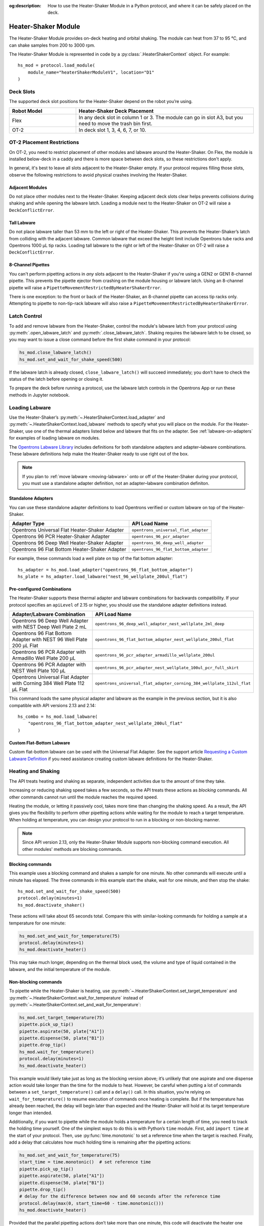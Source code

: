 :og:description: How to use the Heater-Shaker Module in a Python protocol, and where it can be safely placed on the deck.

.. _heater-shaker-module:

********************
Heater-Shaker Module
********************

The Heater-Shaker Module provides on-deck heating and orbital shaking. The module can heat from 37 to 95 °C, and can shake samples from 200 to 3000 rpm.

The Heater-Shaker Module is represented in code by a :py:class:`.HeaterShakerContext` object. For example::

    hs_mod = protocol.load_module(
        module_name="heaterShakerModuleV1", location="D1"
    )

.. versionadded:: 2.13

Deck Slots
==========

The supported deck slot positions for the Heater-Shaker depend on the robot you’re using. 

.. list-table::
   :widths: 30 80
   :header-rows: 1

   * - Robot Model
     - Heater-Shaker Deck Placement
   * - Flex
     - In any deck slot in column 1 or 3. The module can go in slot A3, but you need to move the trash bin first.
   * - OT-2
     - In deck slot 1, 3, 4, 6, 7, or 10.
     
OT-2 Placement Restrictions
===========================

On OT-2, you need to restrict placement of other modules and labware around the Heater-Shaker. On Flex, the module is installed below-deck in a caddy and there is more space between deck slots, so these restrictions don't apply.

In general, it's best to leave all slots adjacent to the Heater-Shaker empty. If your protocol requires filling those slots, observe the following restrictions to avoid physical crashes involving the Heater-Shaker.

Adjacent Modules
----------------

Do not place other modules next to the Heater-Shaker. Keeping adjacent deck slots clear helps prevents collisions during shaking and while opening the labware latch. Loading a module next to the Heater-Shaker on OT-2 will raise a ``DeckConflictError``.

Tall Labware
------------

Do not place labware taller than 53 mm to the left or right of the Heater-Shaker. This prevents the Heater-Shaker’s latch from colliding with the adjacent labware. Common labware that exceed the height limit include Opentrons tube racks and Opentrons 1000 µL tip racks. Loading tall labware to the right or left of the Heater-Shaker on OT-2 will raise a ``DeckConflictError``. 

8-Channel Pipettes
------------------

You can't perform pipetting actions in `any` slots adjacent to the Heater-Shaker if you're using a GEN2 or GEN1 8-channel pipette. This prevents the pipette ejector from crashing on the module housing or labware latch. Using an 8-channel pipette will raise a ``PipetteMovementRestrictedByHeaterShakerError``.

There is one exception: to the front or back of the Heater-Shaker, an 8-channel pipette can access tip racks only. Attempting to pipette to non-tip-rack labware will also raise a ``PipetteMovementRestrictedByHeaterShakerError``.

Latch Control
=============

To add and remove labware from the Heater-Shaker, control the module's labware latch from your protocol using :py:meth:`.open_labware_latch` and :py:meth:`.close_labware_latch`. Shaking requires the labware latch to be closed, so you may want to issue a close command before the first shake command in your protocol:

.. code-block:: python

    hs_mod.close_labware_latch()
    hs_mod.set_and_wait_for_shake_speed(500)

If the labware latch is already closed, ``close_labware_latch()`` will succeed immediately; you don’t have to check the status of the latch before opening or closing it.

To prepare the deck before running a protocol, use the labware latch controls in the Opentrons App or run these methods in Jupyter notebook.

Loading Labware
===============

Use the Heater-Shaker’s :py:meth:`~.HeaterShakerContext.load_adapter` and :py:meth:`~.HeaterShakerContext.load_labware` methods to specify what you will place on the module. For the Heater-Shaker, use one of the thermal adapters listed below and labware that fits on the adapter. See :ref:`labware-on-adapters` for examples of loading labware on modules.

The `Opentrons Labware Library <https://labware.opentrons.com/>`_ includes definitions for both standalone adapters and adapter–labware combinations. These labware definitions help make the Heater-Shaker ready to use right out of the box.

.. note::
    If you plan to :ref:`move labware <moving-labware>` onto or off of the Heater-Shaker during your protocol, you must use a standalone adapter definition, not an adapter–labware combination definiton.

Standalone Adapters
-------------------

You can use these standalone adapter definitions to load Opentrons verified or custom labware on top of the Heater-Shaker. 

.. list-table::
   :header-rows: 1

   * - Adapter Type
     - API Load Name
   * - Opentrons Universal Flat Heater-Shaker Adapter
     - ``opentrons_universal_flat_adapter``
   * - Opentrons 96 PCR Heater-Shaker Adapter
     - ``opentrons_96_pcr_adapter``
   * - Opentrons 96 Deep Well Heater-Shaker Adapter
     - ``opentrons_96_deep_well_adapter``
   * - Opentrons 96 Flat Bottom Heater-Shaker Adapter
     - ``opentrons_96_flat_bottom_adapter``

For example, these commands load a well plate on top of the flat bottom adapter::

    hs_adapter = hs_mod.load_adapter("opentrons_96_flat_bottom_adapter")
    hs_plate = hs_adapter.load_labware("nest_96_wellplate_200ul_flat")

.. versionadded:: 2.15
    The ``load_adapter()`` method.


Pre-configured Combinations
---------------------------

The Heater-Shaker supports these thermal adapter and labware combinations for backwards compatibility. If your protocol specifies an ``apiLevel`` of 2.15 or higher, you should use the standalone adapter definitions instead.

.. list-table::
   :header-rows: 1

   * - Adapter/Labware Combination
     - API Load Name
   * - Opentrons 96 Deep Well Adapter with NEST Deep Well Plate 2 mL
     - ``opentrons_96_deep_well_adapter_nest_wellplate_2ml_deep``
   * - Opentrons 96 Flat Bottom Adapter with NEST 96 Well Plate 200 µL Flat
     - ``opentrons_96_flat_bottom_adapter_nest_wellplate_200ul_flat``
   * - Opentrons 96 PCR Adapter with Armadillo Well Plate 200 µL
     - ``opentrons_96_pcr_adapter_armadillo_wellplate_200ul``
   * - Opentrons 96 PCR Adapter with NEST Well Plate 100 µL
     - ``opentrons_96_pcr_adapter_nest_wellplate_100ul_pcr_full_skirt``
   * - Opentrons Universal Flat Adapter with Corning 384 Well Plate 112 µL Flat
     - ``opentrons_universal_flat_adapter_corning_384_wellplate_112ul_flat``

This command loads the same physical adapter and labware as the example in the previous section, but it is also compatible with API versions 2.13 and 2.14::

    hs_combo = hs_mod.load_labware(
        "opentrons_96_flat_bottom_adapter_nest_wellplate_200ul_flat"
    )

.. versionadded:: 2.13

Custom Flat-Bottom Labware
--------------------------

Custom flat-bottom labware can be used with the Universal Flat Adapter. See the support article `Requesting a Custom Labware Definition <https://support.opentrons.com/s/article/Requesting-a-custom-labware-definition>`_ if you need assistance creating custom labware definitions for the Heater-Shaker.

Heating and Shaking
===================

The API treats heating and shaking as separate, independent activities due to the amount of time they take.

Increasing or reducing shaking speed takes a few seconds, so the API treats these actions as *blocking* commands. All other commands cannot run until the module reaches the required speed.

Heating the module, or letting it passively cool, takes more time than changing the shaking speed. As a result, the API gives you the flexibility to perform other pipetting actions while waiting for the module to reach a target temperature. When holding at temperature, you can design your protocol to run in a blocking or non-blocking manner.

.. note::

	Since API version 2.13, only the Heater-Shaker Module supports non-blocking command execution. All other modules' methods are blocking commands.

Blocking commands
-----------------

This example uses a blocking command and shakes a sample for one minute. No other commands will execute until a minute has elapsed. The three commands in this example start the shake, wait for one minute, and then stop the shake::

    hs_mod.set_and_wait_for_shake_speed(500)
    protocol.delay(minutes=1)
    hs_mod.deactivate_shaker()

These actions will take about 65 seconds total. Compare this with similar-looking commands for holding a sample at a temperature for one minute:

.. code-block:: python

    hs_mod.set_and_wait_for_temperature(75)
    protocol.delay(minutes=1)
    hs_mod.deactivate_heater()

This may take much longer, depending on the thermal block used, the volume and type of liquid contained in the labware, and the initial temperature of the module. 

Non-blocking commands
---------------------

To pipette while the Heater-Shaker is heating, use :py:meth:`~.HeaterShakerContext.set_target_temperature` and :py:meth:`~.HeaterShakerContext.wait_for_temperature` instead of :py:meth:`~.HeaterShakerContext.set_and_wait_for_temperature`:

.. code-block:: python

    hs_mod.set_target_temperature(75)
    pipette.pick_up_tip()   
    pipette.aspirate(50, plate["A1"])
    pipette.dispense(50, plate["B1"])
    pipette.drop_tip()
    hs_mod.wait_for_temperature()
    protocol.delay(minutes=1)
    hs_mod.deactivate_heater()

This example would likely take just as long as the blocking version above; it’s unlikely that one aspirate and one dispense action would take longer than the time for the module to heat. However, be careful when putting a lot of commands between a ``set_target_temperature()`` call and a ``delay()`` call. In this situation, you’re relying on ``wait_for_temperature()`` to resume execution of commands once heating is complete. But if the temperature has already been reached, the delay will begin later than expected and the Heater-Shaker will hold at its target temperature longer than intended.

Additionally, if you want to pipette while the module holds a temperature for a certain length of time, you need to track the holding time yourself. One of the simplest ways to do this is with Python’s ``time`` module. First, add ``import time`` at the start of your protocol. Then, use :py:func:`time.monotonic` to set a reference time when the target is reached. Finally, add a delay that calculates how much holding time is remaining after the pipetting actions:

.. code-block:: python

    hs_mod.set_and_wait_for_temperature(75)
    start_time = time.monotonic()  # set reference time
    pipette.pick_up_tip()   
    pipette.aspirate(50, plate["A1"])
    pipette.dispense(50, plate["B1"])
    pipette.drop_tip()
    # delay for the difference between now and 60 seconds after the reference time
    protocol.delay(max(0, start_time+60 - time.monotonic()))
    hs_mod.deactivate_heater()

Provided that the parallel pipetting actions don’t take more than one minute, this code will deactivate the heater one minute after its target was reached. If more than one minute has elapsed, the value passed to ``protocol.delay()`` will equal 0, and the protocol will continue immediately.

Deactivating
============

Deactivating the heater and shaker are done separately using the :py:meth:`~.HeaterShakerContext.deactivate_heater` and :py:meth:`~.HeaterShakerContext.deactivate_shaker` methods, respectively. There is no method to deactivate both simultaneously. Call the two methods in sequence if you need to stop both heating and shaking.

.. note:: 

    The robot will not automatically deactivate the Heater-Shaker at the end of a protocol. If you need to deactivate the module after a protocol is completed or canceled, use the Heater-Shaker module controls on the device detail page in the Opentrons App or run these methods in Jupyter notebook.

